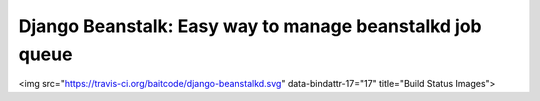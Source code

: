 ============================================
Django Beanstalk: Easy way to manage beanstalkd job queue
============================================

<img src="https://travis-ci.org/baitcode/django-beanstalkd.svg" data-bindattr-17="17" title="Build Status Images">

